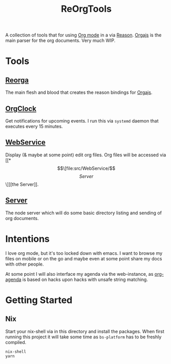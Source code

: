 #+TITLE: ReOrgTools

A collection of tools that for using [[https://orgmode.org/][Org mode]] in a via [[https://reasonml.github.io/][Reason]].
[[https://github.com/orgapp/orgajs][Orgajs]] is the main parser for the org documents.
Very much WIP.

* Tools

** [[file:src/ReOrga/][Reorga]]

The main flesh and blood that creates the reason bindings for [[https://github.com/orgapp/orgajs][Orgajs]].

** [[file:src/OrgClock/][OrgClock]]

Get notifications for upcoming events.
I run this via ~systemd~ daemon that executes every 15 minutes.

** [[file:src/WebService/][WebService]]

Display (& maybe at some point) edit org files.
Org files will be accessed via [[*\[\[file:src/WebService/\]\[Server\]\]][the Server]].

** [[file:src/WebService/][Server]]

The node server which will do some basic directory listing and sending of org documents.


* Intentions

I love org mode, but it's too locked down with emacs.
I want to browse my files on mobile or on the go and maybe even at some point share my docs with other people.

At some point I will also interface my agenda via the web-instance, as [[https://orgmode.org/manual/Agenda-Views.html][org-agenda]] is based on hacks upon hacks with unsafe string matching.

* Getting Started

** Nix

Start your nix-shell via in this directory and install the packages.
When first running this project it will take some time as ~bs-platform~ has to be freshly compiled.

#+BEGIN_SRC bash
nix-shell
yarn
#+END_SRC
